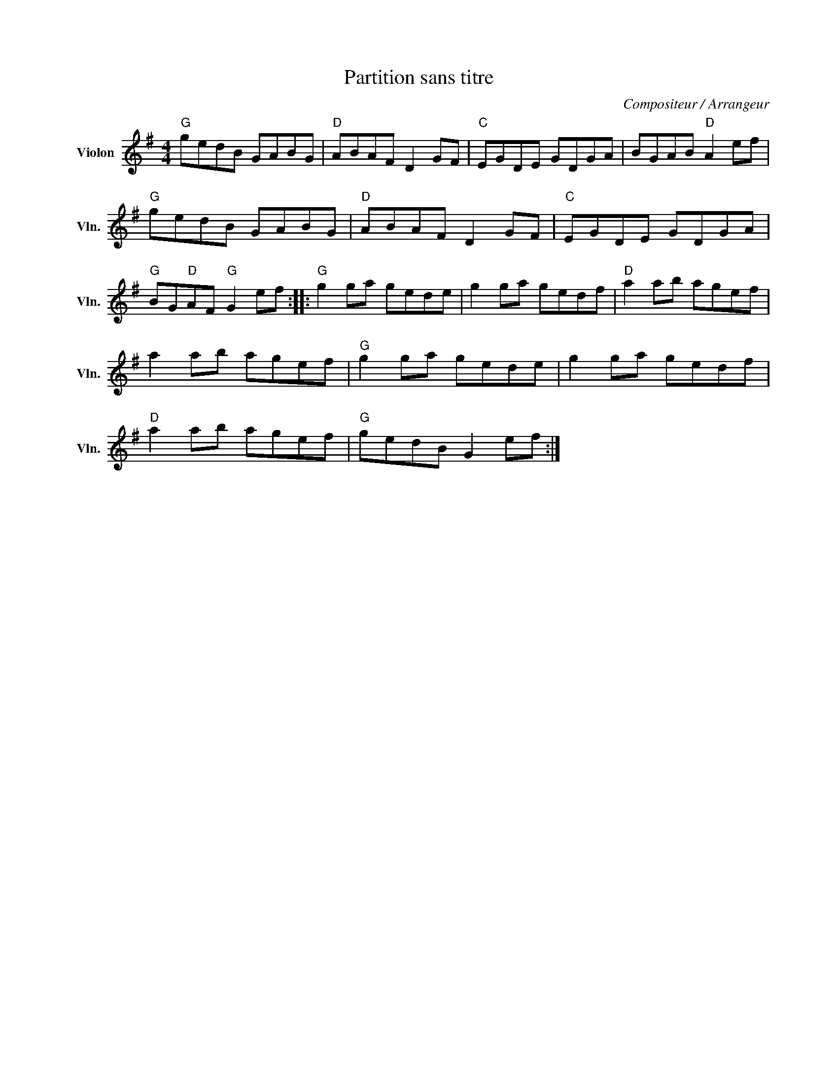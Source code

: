 X:1
T:Partition sans titre
C:Compositeur / Arrangeur
L:1/8
M:4/4
I:linebreak $
K:G
V:1 treble nm="Violon" snm="Vln."
V:1
"G" gedB GABG |"D" ABAF D2 GF |"C" EGDE GDGA | BGAB"D" A2 ef |"G" gedB GABG |"D" ABAF D2 GF | %6
"C" EGDE GDGA |"G" BG"D"AF"G" G2 ef ::"G" g2 ga gede | g2 ga gedf |"D" a2 ab agef | a2 ab agef | %12
"G" g2 ga gede | g2 ga gedf |"D" a2 ab agef |"G" gedB G2 ef :| %16
